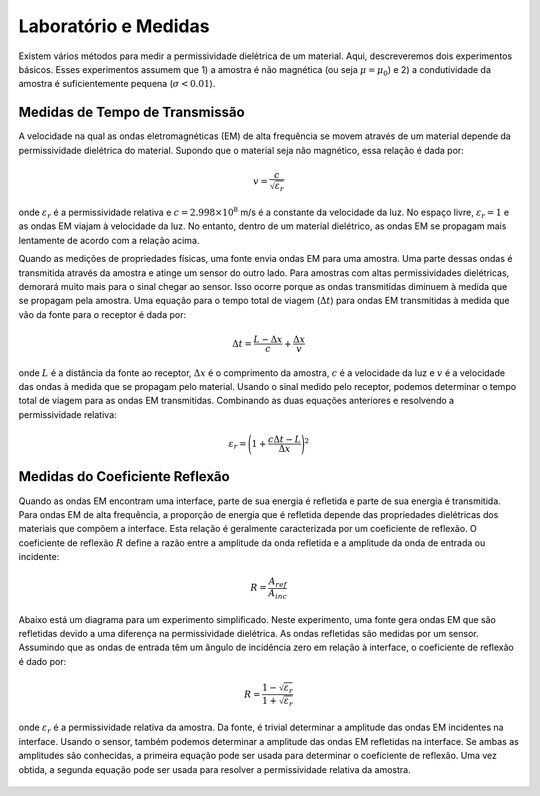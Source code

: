.. _dielectric_permittivity_lab_setup_measurements:

Laboratório e Medidas
=====================

Existem vários métodos para medir a permissividade dielétrica de um material.
Aqui, descreveremos dois experimentos básicos.
Esses experimentos assumem que 1) a amostra é não magnética (ou seja :math:`\mu = \mu_0`) e 2) a condutividade da amostra é suficientemente pequena (:math:`\sigma < 0.01`).

Medidas de Tempo de Transmissão
-------------------------------

A velocidade na qual as ondas eletromagnéticas (EM) de alta frequência se movem através de um material depende da permissividade dielétrica do material. Supondo que o material seja não magnético, essa relação é dada por:

.. math::
    v = \frac{c}{\sqrt{\varepsilon_r}}

onde :math:`\varepsilon_r` é a permissividade relativa e :math:`c = 2.998 \times 10^8` m/s é a constante da velocidade da luz.
No espaço livre, :math:`\varepsilon_r = 1` e as ondas EM viajam à velocidade da luz.
No entanto, dentro de um material dielétrico, as ondas EM se propagam mais lentamente de acordo com a relação acima.

Quando as medições de propriedades físicas, uma fonte envia ondas EM para uma amostra. Uma parte dessas ondas é transmitida através da amostra e atinge um sensor do outro lado. Para amostras com altas permissividades dielétricas, demorará muito mais para o sinal chegar ao sensor. Isso ocorre porque as ondas transmitidas diminuem à medida que se propagam pela amostra. Uma equação para o tempo total de viagem (:math:`\Delta t`) para ondas EM transmitidas à medida que vão da fonte para o receptor é dada por:

.. math::
    \Delta t = \frac{L - \Delta x}{c} + \frac{\Delta x}{v}
    
onde :math:`L` é a distância da fonte ao receptor, :math:`\Delta x` é o comprimento da amostra, :math:`c` é a velocidade da luz e :math:`v` é a velocidade das ondas à medida que se propagam pelo material.
Usando o sinal medido pelo receptor, podemos determinar o tempo total de viagem para as ondas EM transmitidas.
Combinando as duas equações anteriores e resolvendo a permissividade relativa:

.. math::
    \varepsilon_r = \Bigg ( 1 + \frac{c\Delta t - L}{\Delta x} \Bigg )^2


.. figure:: ./images/permittivity_transmission_measurements.png
    :align: center
    :scale: 40%


Medidas do Coeficiente Reflexão
-------------------------------

Quando as ondas EM encontram uma interface, parte de sua energia é refletida e parte de sua energia é transmitida. Para ondas EM de alta frequência, a proporção de energia que é refletida depende das propriedades dielétricas dos materiais que compõem a interface. Esta relação é geralmente caracterizada por um coeficiente de reflexão. O coeficiente de reflexão
:math:`R` define a razão entre a amplitude da onda refletida e a amplitude da onda de entrada ou incidente:

.. math::
    R = \frac{A_{ref}}{A_{inc}}

Abaixo está um diagrama para um experimento simplificado. Neste experimento, uma fonte gera ondas EM que são refletidas devido a uma diferença na permissividade dielétrica. As ondas refletidas são medidas por um sensor. Assumindo que as ondas de entrada têm um ângulo de incidência zero em relação à interface, o coeficiente de reflexão é dado por:

.. math::
    R = \frac{1 - \sqrt{\varepsilon_r}}{1 + \sqrt{\varepsilon_r}}

onde :math:`\varepsilon_r` é a permissividade relativa da amostra. Da fonte, é trivial determinar a amplitude das ondas EM incidentes na interface. Usando o sensor, também podemos determinar a amplitude das ondas EM refletidas na interface. Se ambas as amplitudes são conhecidas, a primeira equação pode ser usada para determinar o coeficiente de reflexão. Uma vez obtida, a segunda equação pode ser usada para resolver a permissividade relativa da amostra.

.. figure:: ./images/permittivity_reflection_measurements.png
    :align: center
    :scale: 40%
